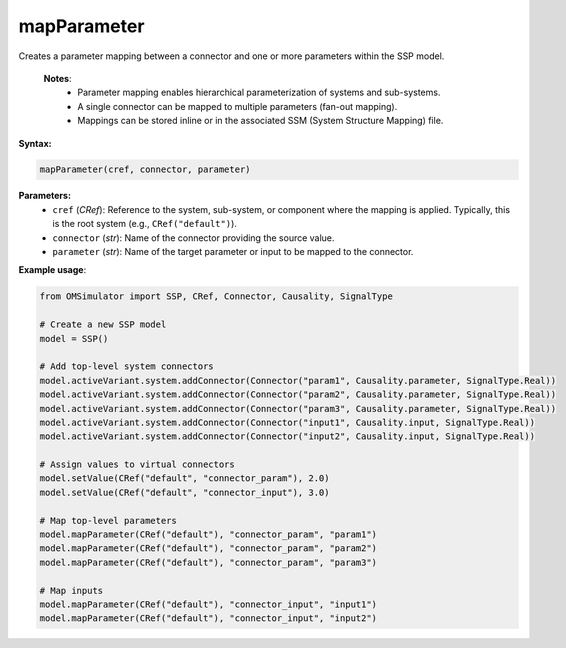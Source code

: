 mapParameter
------------

Creates a parameter mapping between a connector and one or more parameters within the SSP model.

   **Notes**:
    * Parameter mapping enables hierarchical parameterization of systems and sub-systems.
    * A single connector can be mapped to multiple parameters (fan-out mapping).
    * Mappings can be stored inline or in the associated SSM (System Structure Mapping) file.

**Syntax:**

.. code-block:: python

   mapParameter(cref, connector, parameter)

**Parameters:**
  - ``cref`` (*CRef*): Reference to the system, sub-system, or component where the mapping is applied.
    Typically, this is the root system (e.g., ``CRef("default")``).
  - ``connector`` (*str*): Name of the connector providing the source value.
  - ``parameter`` (*str*): Name of the target parameter or input to be mapped to the connector.

**Example usage**:

.. code-block:: python

   from OMSimulator import SSP, CRef, Connector, Causality, SignalType

   # Create a new SSP model
   model = SSP()

   # Add top-level system connectors
   model.activeVariant.system.addConnector(Connector("param1", Causality.parameter, SignalType.Real))
   model.activeVariant.system.addConnector(Connector("param2", Causality.parameter, SignalType.Real))
   model.activeVariant.system.addConnector(Connector("param3", Causality.parameter, SignalType.Real))
   model.activeVariant.system.addConnector(Connector("input1", Causality.input, SignalType.Real))
   model.activeVariant.system.addConnector(Connector("input2", Causality.input, SignalType.Real))

   # Assign values to virtual connectors
   model.setValue(CRef("default", "connector_param"), 2.0)
   model.setValue(CRef("default", "connector_input"), 3.0)

   # Map top-level parameters
   model.mapParameter(CRef("default"), "connector_param", "param1")
   model.mapParameter(CRef("default"), "connector_param", "param2")
   model.mapParameter(CRef("default"), "connector_param", "param3")

   # Map inputs
   model.mapParameter(CRef("default"), "connector_input", "input1")
   model.mapParameter(CRef("default"), "connector_input", "input2")
